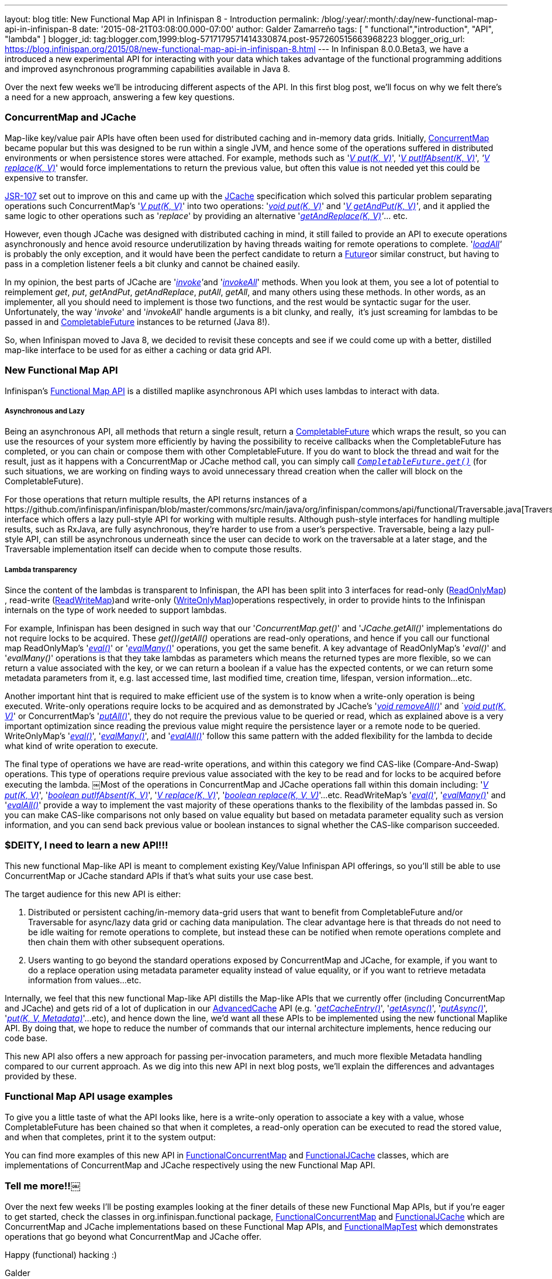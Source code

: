 ---
layout: blog
title: New Functional Map API in Infinispan 8 - Introduction
permalink: /blog/:year/:month/:day/new-functional-map-api-in-infinispan-8
date: '2015-08-21T03:08:00.000-07:00'
author: Galder Zamarreño
tags: [ " functional","introduction", "API", "lambda" ]
blogger_id: tag:blogger.com,1999:blog-5717179571414330874.post-957260515663968223
blogger_orig_url: https://blog.infinispan.org/2015/08/new-functional-map-api-in-infinispan-8.html
---
In Infinispan 8.0.0.Beta3, we have a introduced a new experimental API
for interacting with your data which takes advantage of the functional
programming additions and improved asynchronous programming capabilities
available in Java 8.

Over the next few weeks we'll be introducing different aspects of the
API. In this first blog post, we'll focus on why we felt there's a need
for a new approach, answering a few key questions.


=== ConcurrentMap and JCache


Map­-like key/value pair APIs have often been used for distributed
caching and in-­memory data grids. Initially,
https://docs.oracle.com/javase/8/docs/api/java/util/concurrent/ConcurrentMap.html[ConcurrentMap]
became popular but this was designed to be run within a single JVM, and
hence some of the operations suffered in distributed environments or
when persistence stores were attached. For example, methods such as
'https://docs.oracle.com/javase/8/docs/api/java/util/Map.html#put-K-V-[_V
put(K, V)_]',
'https://docs.oracle.com/javase/8/docs/api/java/util/concurrent/ConcurrentMap.html#putIfAbsent-K-V-[_V
putIfAbsent(K, V)_]',
_'https://docs.oracle.com/javase/8/docs/api/java/util/concurrent/ConcurrentMap.html#replace-K-V-[V
replace(K, V)]_' would force implementations to return the previous
value, but often this value is not needed yet this could be expensive to
transfer.

https://jcp.org/en/jsr/detail?id=107[JSR­-107] set out to improve on
this and came up with the
https://github.com/jsr107/jsr107spec/blob/v1.0.0/src/main/java/javax/cache/Cache.java[JCache]
specification which solved this particular problem separating operations
such ConcurrentMap's
'https://docs.oracle.com/javase/8/docs/api/java/util/Map.html#put-K-V-[_V
put(K, V)_]' into two operations:
'https://github.com/jsr107/jsr107spec/blob/v1.0.0/src/main/java/javax/cache/Cache.java#L194[_void
put(K, V)_]' and
'_https://github.com/jsr107/jsr107spec/blob/v1.0.0/src/main/java/javax/cache/Cache.java#L224[V
getAndPut(K, V)]'_, and it applied the same logic to other operations
such as '_replace_' by providing an alternative
'_https://github.com/jsr107/jsr107spec/blob/v1.0.0/src/main/java/javax/cache/Cache.java#L459[getAndReplace(K,
V)]'_... etc.

However, even though JCache was designed with distributed caching in
mind, it still failed to provide an API to execute operations
asynchronously and hence avoid resource under­utilization by having
threads waiting for remote operations to complete.
'_https://github.com/jsr107/jsr107spec/blob/v1.0.0/src/main/java/javax/cache/Cache.java#L169[l​oadAll]'_ ​is
probably the only exception, and it would have been the perfect
candidate to return a
http://docs.oracle.com/javase/8/docs/api/java/util/concurrent/Future.html[F​uture​]
or similar construct, but having to pass in a completion listener feels
a bit clunky and cannot be chained easily.

In my opinion, the best parts of JCache are
'__https://github.com/jsr107/jsr107spec/blob/v1.0.0/src/main/java/javax/cache/Cache.java#L559[i​nvoke]'__​
and
'https://github.com/jsr107/jsr107spec/blob/v1.0.0/src/main/java/javax/cache/Cache.java#L599[_i​nvokeAll_]'
methods. When you
look at them, you see a lot of potential to reimplement _get_, _put_,
_getAndPut_, _getAndReplace_, _putAll_,​ _getAll_, ​and many others
using these methods. In other words, as an implementer, all you should
need to implement is those two functions, and the rest would be
syntactic sugar for the user. Unfortunately, the way '_i​nvoke_' and
'_i​nvokeAll_' handle arguments is a bit clunky, and really,  it's just
screaming for lambdas to be passed in and
https://docs.oracle.com/javase/8/docs/api/java/util/concurrent/CompletableFuture.html[C​ompletableFuture] instances to
be returned (Java 8!).

So, when Infinispan moved to Java 8, we decided to revisit these
concepts and see if we could come up with a better, distilled map­-like
interface to be used for as either a caching or data grid API.


=== New Functional Map API


Infinispan's
https://github.com/infinispan/infinispan/blob/master/commons/src/main/java/org/infinispan/commons/api/functional/FunctionalMap.java[Functional
Map API] is a distilled map­like asynchronous API which uses lambdas to
interact with data.

===== Asynchronous and Lazy

Being an asynchronous API, all methods that return a single result,
return a
https://docs.oracle.com/javase/8/docs/api/java/util/concurrent/CompletableFuture.html[CompletableFuture]
which wraps the result, so you can use the resources of your system more
efficiently by having the possibility to receive callbacks when the
CompletableFuture has completed, or you can chain or compose them with
other CompletableFuture. If you do want to block the thread and wait for
the result, just as it happens with a ConcurrentMap or JCache method
call, you can simply call
`https://docs.oracle.com/javase/8/docs/api/java/util/concurrent/CompletableFuture.html#get--[_CompletableFuture.get()_]`
(for such situations, we are working on finding ways to avoid
unnecessary thread creation when the caller will block on the
CompletableFuture).

For those operations that return multiple results, the API returns
instances of a
​https://github.com/infinispan/infinispan/blob/master/commons/src/main/java/org/infinispan/commons/api/functional/Traversable.java[Traversable]
interface which offers a lazy pull­-style API for working with multiple
results. Although push­-style interfaces for handling multiple results,
such as RxJava, are fully asynchronous, they're harder to use from a
user’s perspective. T​raversable,​ being a lazy pull­-style API, can
still be asynchronous underneath since the user can decide to work on
the traversable at a later stage, and the Traversable implementation
itself can decide when to compute those results.

===== Lambda transparency

Since the content of the lambdas is transparent to Infinispan, the API
has been split into 3 interfaces for read­-only
(https://github.com/infinispan/infinispan/blob/master/commons/src/main/java/org/infinispan/commons/api/functional/FunctionalMap.java#L106[R​eadOnlyMap])​,
read­-write
(https://github.com/infinispan/infinispan/blob/master/commons/src/main/java/org/infinispan/commons/api/functional/FunctionalMap.java#L456[R​eadWriteMap])​
and write­-only
(https://github.com/infinispan/infinispan/blob/master/commons/src/main/java/org/infinispan/commons/api/functional/FunctionalMap.java#L227[W​riteOnlyMap])​
operations respectively, in order to provide hints to the Infinispan
internals on the type of work needed to support lambdas.

For example, Infinispan has been designed in such way that our
'_C​oncurrentMap.​g​et(​)_' and '_JCache.​g​etAll(​)_' implementations
do not require locks to be acquired. These _get()_/_getAll()_ operations
are read-only operations, and hence if you call our functional map
R​eadOnlyMap's '_https://github.com/infinispan/infinispan/blob/master/commons/src/main/java/org/infinispan/commons/api/functional/FunctionalMap.java#L144[eval(​)]_'
or
'_https://github.com/infinispan/infinispan/blob/master/commons/src/main/java/org/infinispan/commons/api/functional/FunctionalMap.java#L176[e​valMany(​)]_'
operations, you get the same benefit. A key advantage of R​eadOnlyMap's
'_eval​()_' and '_e​valMany(​)_' operations is that they take lambdas as
parameters which means the returned types are more flexible, so we can
return a value associated with the key, or we can return a boolean if a
value has the expected contents, or we can return some metadata
parameters from it, e.g. last accessed time, last modified time,
creation time, lifespan, version information...etc.

Another important hint that is required to make efficient use of the
system is to know when a write-only operation is being executed.
Write­-only operations require locks to be acquired and as demonstrated
by JCache's
'https://github.com/jsr107/jsr107spec/blob/v1.0.0/src/main/java/javax/cache/Cache.java#L505[_void
removeAll()_]' and
`__https://github.com/jsr107/jsr107spec/blob/v1.0.0/src/main/java/javax/cache/Cache.java#L194[void
put(K, V)]__' or ConcurrentMap's
'https://docs.oracle.com/javase/8/docs/api/java/util/Map.html#putAll-java.util.Map-[_putAll()_]',
they do not require the previous value to be queried or read, which as
explained above is a very important optimization since reading the
previous value might require the persistence layer or a remote node to
be queried. WriteOnlyMap's
'https://github.com/infinispan/infinispan/blob/master/commons/src/main/java/org/infinispan/commons/api/functional/FunctionalMap.java#L281[_eval()_]',
'https://github.com/infinispan/infinispan/blob/master/commons/src/main/java/org/infinispan/commons/api/functional/FunctionalMap.java#L351[_evalMany()_]',
and
'https://github.com/infinispan/infinispan/blob/master/commons/src/main/java/org/infinispan/commons/api/functional/FunctionalMap.java#L414[_evalAll()_]'
follow this same pattern with the added flexibility for the lambda to
decide what kind of write operation to execute.

The final type of operations we have are read­-write operations, and
within this category we find CAS-like (Compare­-And­-Swap) operations.
This type of operations require previous value associated with the key
to be read and for locks to be acquired before executing the lambda.
￼Most of the operations in ConcurrentMap and JCache operations fall
within this domain including:
'_https://docs.oracle.com/javase/8/docs/api/java/util/Map.html#put-K-V-[V
put(K, V)]_',
'https://github.com/jsr107/jsr107spec/blob/v1.0.0/src/main/java/javax/cache/Cache.java#L283[_boolean
putIfAbsent(K, V)_]',
'_https://docs.oracle.com/javase/8/docs/api/java/util/Map.html#replace-K-V-[V
replace(K, V)]_',
'_https://docs.oracle.com/javase/8/docs/api/java/util/Map.html#replace-K-V-V-[boolean
replace(K, V, V)]_'...etc. ReadWriteMap's
'_https://github.com/infinispan/infinispan/blob/master/commons/src/main/java/org/infinispan/commons/api/functional/FunctionalMap.java#L554[eval()]_',
'_https://github.com/infinispan/infinispan/blob/master/commons/src/main/java/org/infinispan/commons/api/functional/FunctionalMap.java#L581[evalMany()]_'
and
'_https://github.com/infinispan/infinispan/blob/master/commons/src/main/java/org/infinispan/commons/api/functional/FunctionalMap.java#L626[evalAll()]_'
provide a way to implement the vast majority of these operations thanks
to the flexibility of the lambdas passed in. So you can make CAS­-like
comparisons not only based on value equality but based on metadata
parameter equality such as version information, and you can send back
previous value or boolean instances to signal whether the CAS­-like
comparison succeeded.


=== $DEITY, I need to learn a new API!!!


This new functional Map­-like API is meant to complement existing
Key/Value Infinispan API offerings, so you'll still be able to use
ConcurrentMap or JCache standard APIs if that's what suits your use case
best.

The target audience for this new API is either:

. Distributed or persistent caching/in­-memory­ data­-grid users that
want to benefit from CompletableFuture and/or Traversable for async/lazy
data grid or caching data manipulation. The clear advantage here is that
threads do not need to be idle waiting for remote operations to
complete, but instead these can be notified when remote operations
complete and then chain them with other subsequent operations.
. Users wanting to go beyond the standard operations exposed by
ConcurrentMap and JCache, for example, if you want to do a replace
operation using metadata parameter equality instead of value equality,
or if you want to retrieve metadata information from values...etc.

Internally, we feel that this new functional Map­-like API distills the
Map­-like APIs that we currently offer (including ConcurrentMap and
JCache) and gets rid of a lot of duplication in our
https://docs.jboss.org/infinispan/8.0/apidocs/org/infinispan/AdvancedCache.html[AdvancedCache]
API (e.g.
'https://docs.jboss.org/infinispan/8.0/apidocs/org/infinispan/AdvancedCache.html#getCacheEntry-java.lang.Object-[_getCacheEntry()_]',
'https://docs.jboss.org/infinispan/8.0/apidocs/org/infinispan/commons/api/AsyncCache.html#getAsync-K-[_getAsync()_]',
'https://docs.jboss.org/infinispan/8.0/apidocs/org/infinispan/commons/api/AsyncCache.html#putAsync-K-V-[_putAsync()_]',
'_https://docs.jboss.org/infinispan/8.0/apidocs/org/infinispan/AdvancedCache.html#put-K-V-org.infinispan.metadata.Metadata-[put(K,
V, Metadata)]_'...etc), and hence down the line, we'd want all these
APIs to be implemented using the new functional Map­like API. By doing
that, we hope to reduce the number of commands that our internal
architecture implements, hence reducing our code base.

This new API also offers a new approach for passing per-invocation
parameters, and much more flexible Metadata handling compared to our
current approach. As we dig into this new API in next blog posts, we'll
explain the differences and advantages provided by these.


=== Functional Map API usage examples


To give you a little taste of what the API looks like, here is a
write-­only operation to associate a key with a value, whose
CompletableFuture has been chained so that when it completes, a
read­-only operation can be executed to read the stored value, and when
that completes, print it to the system output:


You can find more examples of this new API
in https://github.com/infinispan/infinispan/blob/master/core/src/test/java/org/infinispan/functional/decorators/FunctionalConcurrentMap.java[FunctionalConcurrentMap] and
https://github.com/infinispan/infinispan/blob/master/core/src/test/java/org/infinispan/functional/decorators/FunctionalJCache.java[FunctionalJCache]
classes, which are implementations of ConcurrentMap and JCache
respectively using the new Functional Map API.


=== Tell me more!!￼


Over the next few weeks I'll be posting examples looking at the finer
details of these new Functional Map APIs, but if you're eager to get
started, check the classes in org.infinispan.functional
package, https://github.com/infinispan/infinispan/blob/master/core/src/test/java/org/infinispan/functional/decorators/FunctionalConcurrentMap.java[FunctionalConcurrentMap]
and https://github.com/infinispan/infinispan/blob/master/core/src/test/java/org/infinispan/functional/decorators/FunctionalJCache.java[FunctionalJCache] which
are ConcurrentMap and JCache implementations based on these Functional
Map APIs, and
https://github.com/infinispan/infinispan/blob/master/core/src/test/java/org/infinispan/functional/FunctionalMapTest.java[FunctionalMapTest]
which demonstrates operations that go beyond what ConcurrentMap and
JCache offer.

Happy (functional) hacking :)

Galder
